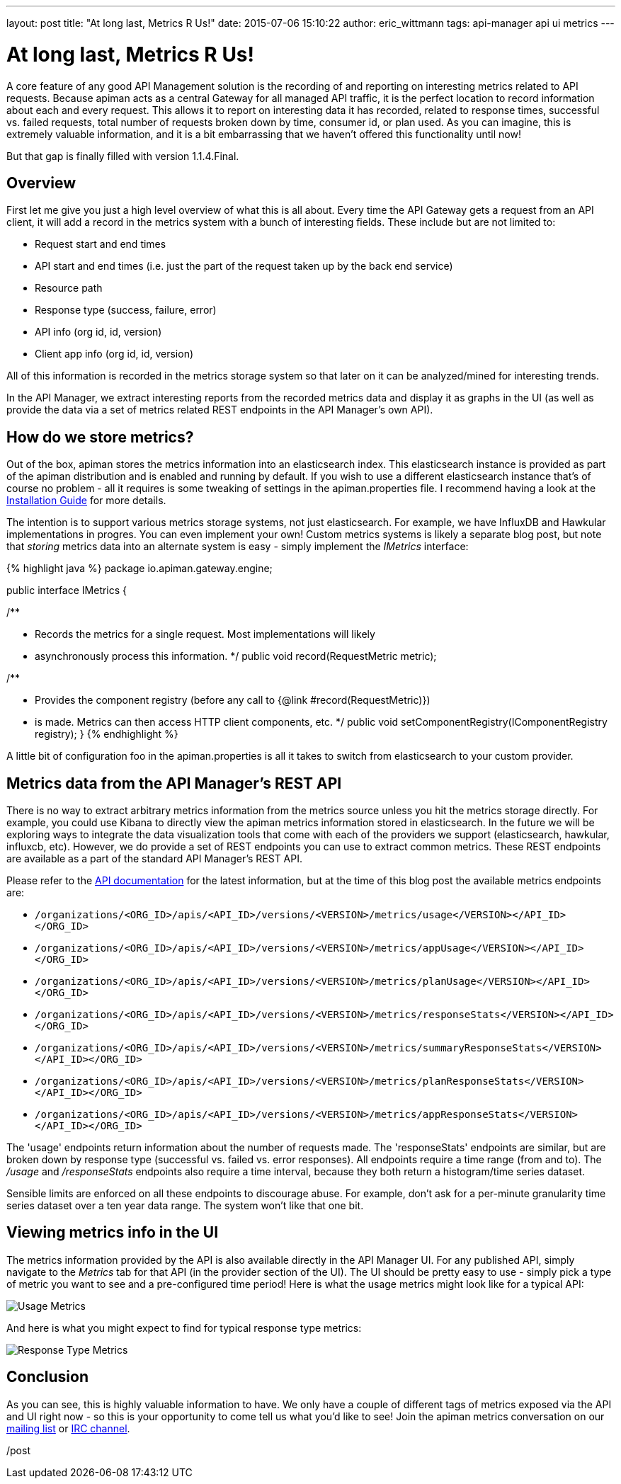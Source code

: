 ---
layout: post
title:  "At long last, Metrics R Us!"
date:   2015-07-06 15:10:22
author: eric_wittmann
tags: api-manager api ui metrics
---

= At long last, Metrics R Us!

A core feature of any good API Management solution is the recording of and reporting on
interesting metrics related to API requests.  Because apiman acts as a central Gateway
for all managed API traffic, it is the perfect location to record information about each
and every request.  This allows it to report on interesting data it has recorded, related
to response times, successful vs. failed requests, total number of requests broken down
by time, consumer id, or plan used.  As you can imagine, this is extremely valuable
information, and it is a bit embarrassing that we haven't offered this functionality until
now!

But that gap is finally filled with version 1.1.4.Final.

// more

[#overview]
== Overview

First let me give you just a high level overview of what this is all about.  Every time
the API Gateway gets a request from an API client, it will add a record in the metrics
system with a bunch of interesting fields.  These include but are not limited to:

* Request start and end times
* API start and end times (i.e. just the part of the request taken up by the back end service)
* Resource path
* Response type (success, failure, error)
* API info (org id, id, version)
* Client app info (org id, id, version)

All of this information is recorded in the metrics storage system so that later on it
can be analyzed/mined for interesting trends.

In the API Manager, we extract interesting reports from the recorded metrics data and
display it as graphs in the UI (as well as provide the data via a set of metrics
related REST endpoints in the API Manager's own API).

[#how-do-we-store-metrics]
== How do we store metrics?

Out of the box, apiman stores the metrics information into an elasticsearch index.  This
elasticsearch instance is provided as part of the apiman distribution and is enabled and
running by default.  If you wish to use a different elasticsearch instance that's of
course no problem - all it requires is some tweaking of settings in the apiman.properties
file.  I recommend having a look at the https://www.apiman.io/latest/installation-guide.html[Installation Guide]
for more details.

The intention is to support various metrics storage systems, not just elasticsearch.
For example, we have InfluxDB and Hawkular implementations in progres.  You can even
implement your own!  Custom metrics systems is likely a separate blog post, but note
that _storing_ metrics data into an alternate system is easy - simply implement the
_IMetrics_ interface:

{% highlight java %}
package io.apiman.gateway.engine;

public interface IMetrics {

/**

* Records the metrics for a single request.  Most implementations will likely
* asynchronously process this information.
  */
  public void record(RequestMetric metric);

/**

* Provides the component registry (before any call to {@link #record(RequestMetric)})
* is made. Metrics can then access HTTP client components, etc.
  */
  public void setComponentRegistry(IComponentRegistry registry);
}
{% endhighlight %}

A little bit of configuration foo in the apiman.properties is all it takes to switch
from elasticsearch to your custom provider.

[#metrics-data-from-the-api-managers-rest-api]
== Metrics data from the API Manager's REST API

There is no way to extract arbitrary metrics information from the metrics source unless
you hit the metrics storage directly.  For example, you could use Kibana to directly
view the apiman metrics information stored in elasticsearch.  In the future we will
be exploring ways to integrate the data visualization tools that come with each of the
providers we support (elasticsearch, hawkular, influxcb, etc).  However, we do provide
a set of REST endpoints you can use to extract common metrics.  These REST endpoints are
available as a part of the standard API Manager's REST API.

Please refer to the https://www.apiman.io/latest/api-manager-restdocs.html[API documentation]
for the latest information, but at the time of this blog post the available metrics
endpoints are:

* `/organizations/<ORG_ID>/apis/<API_ID>/versions/<VERSION>/metrics/usage</VERSION></API_ID></ORG_ID>`
* `/organizations/<ORG_ID>/apis/<API_ID>/versions/<VERSION>/metrics/appUsage</VERSION></API_ID></ORG_ID>`
* `/organizations/<ORG_ID>/apis/<API_ID>/versions/<VERSION>/metrics/planUsage</VERSION></API_ID></ORG_ID>`
* `/organizations/<ORG_ID>/apis/<API_ID>/versions/<VERSION>/metrics/responseStats</VERSION></API_ID></ORG_ID>`
* `/organizations/<ORG_ID>/apis/<API_ID>/versions/<VERSION>/metrics/summaryResponseStats</VERSION></API_ID></ORG_ID>`
* `/organizations/<ORG_ID>/apis/<API_ID>/versions/<VERSION>/metrics/planResponseStats</VERSION></API_ID></ORG_ID>`
* `/organizations/<ORG_ID>/apis/<API_ID>/versions/<VERSION>/metrics/appResponseStats</VERSION></API_ID></ORG_ID>`

The 'usage' endpoints return information about the number of requests made.  The
'responseStats' endpoints are similar, but are broken down by response type (successful
vs. failed vs. error responses).  All endpoints require a time range (from and to).  The
_/usage_ and _/responseStats_ endpoints also require a time interval, because they both
return a histogram/time series dataset.

Sensible limits are enforced on all these endpoints to discourage abuse.  For example,
don't ask for a per-minute granularity time series dataset over a ten year data range.
The system won't like that one bit.

[#viewing-metrics-info-in-the-ui]
== Viewing metrics info in the UI

The metrics information provided by the API is also available directly in the API Manager
UI.  For any published API, simply navigate to the _Metrics_ tab for that API
(in the provider section of the UI).  The UI should be pretty easy to use - simply pick
a type of metric you want to see and a pre-configured time period!  Here is what the
usage metrics might look like for a typical API:

image::/blog/images/2015-07-06/usage-metrics.png[Usage Metrics]

And here is what you might expect to find for typical response type metrics:

image::/blog/images/2015-07-06/response-type-metrics.png[Response Type Metrics]

[#conclusion]
== Conclusion

As you can see, this is highly valuable information to have.  We only have a couple of
different tags of metrics exposed via the API and UI right now - so this is
your opportunity to come tell us what you'd like to see!  Join the apiman metrics
conversation on our https://lists.jboss.org/mailman/listinfo/apiman-user[mailing list]
or https://www.apiman.io/latest/chat.html[IRC channel].

/post
